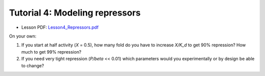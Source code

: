 ================================================================
Tutorial 4: Modeling repressors
================================================================

- Lesson PDF: `Lesson4_Repressors.pdf <../../_static/files/ode_training_files/Lesson4_Repressors.pdf>`_
  
On your own:

1.	If you start at half activity (*X* = 0.5), how many fold do you have to increase *X/K_d* to get 90% repression? How much to get 99% repression?
2.	If you need very tight repression (*P/beta* << 0.01) which parameters would you experimentally or by design be able to change?

